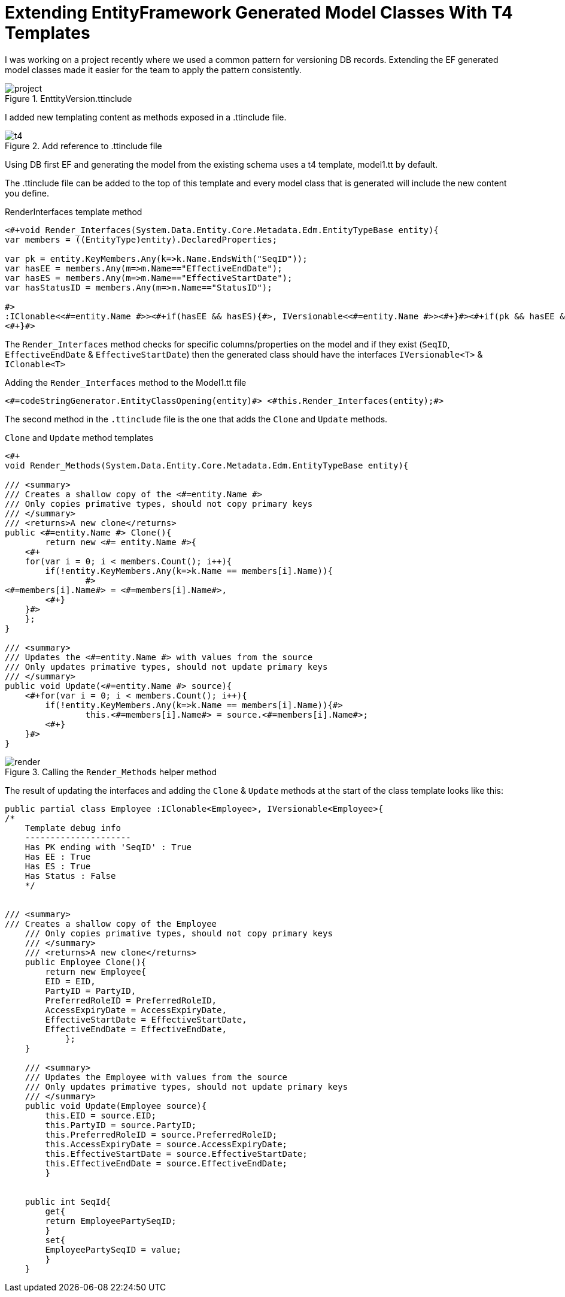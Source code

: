 = Extending EntityFramework Generated Model Classes With T4 Templates
:hp-tags: C#, T4, EF

I was working on a project recently where we used a common pattern for versioning DB records. Extending the EF generated model classes made it easier for the team to apply the pattern consistently.

[[img-project]]
.EnttityVersion.ttinclude
image::t4/project.png[]

I added new templating content as methods exposed in a .ttinclude file.

[[img-t4]]
.Add reference to .ttinclude file
image::t4/t4.png[]

Using DB first EF and generating the model from the existing schema uses a t4 template, model1.tt by default.

The .ttinclude file can be added to the top of this template and every model class that is generated will include the new content you define.

[app-l]
[source,c#]
.RenderInterfaces template method
----
<#+void Render_Interfaces(System.Data.Entity.Core.Metadata.Edm.EntityTypeBase entity){            
var members = ((EntityType)entity).DeclaredProperties;

var pk = entity.KeyMembers.Any(k=>k.Name.EndsWith("SeqID")); 
var hasEE = members.Any(m=>m.Name=="EffectiveEndDate");
var hasES = members.Any(m=>m.Name=="EffectiveStartDate");
var hasStatusID = members.Any(m=>m.Name=="StatusID");

#>
:IClonable<<#=entity.Name #>><#+if(hasEE && hasES){#>, IVersionable<<#=entity.Name #>><#+}#><#+if(pk && hasEE && hasES && hasStatusID){#>, IStatusEntity<#+}#>
<#+}#>
----
The `Render_Interfaces` method checks for specific columns/properties on the model and if they exist (`SeqID`, `EffectiveEndDate` & `EffectiveStartDate`) then the generated class should have the interfaces `IVersionable<T>` & `IClonable<T>`


[source, c#]
.Adding the `Render_Interfaces` method to the Model1.tt file
----
<#=codeStringGenerator.EntityClassOpening(entity)#> <#this.Render_Interfaces(entity);#> 
----

The second method in the `.ttinclude` file is the one that adds the `Clone` and `Update` methods.

[app-clone]
[source, c#]
.`Clone` and `Update` method templates
----
<#+ 
void Render_Methods(System.Data.Entity.Core.Metadata.Edm.EntityTypeBase entity){            

/// <summary>
/// Creates a shallow copy of the <#=entity.Name #>
/// Only copies primative types, should not copy primary keys
/// </summary>
/// <returns>A new clone</returns>
public <#=entity.Name #> Clone(){
	return new <#= entity.Name #>{
    <#+ 
    for(var i = 0; i < members.Count(); i++){
        if(!entity.KeyMembers.Any(k=>k.Name == members[i].Name)){
		#>
<#=members[i].Name#> = <#=members[i].Name#>,
	<#+}
    }#>
    };
}

/// <summary>
/// Updates the <#=entity.Name #> with values from the source
/// Only updates primative types, should not update primary keys
/// </summary>
public void Update(<#=entity.Name #> source){
    <#+for(var i = 0; i < members.Count(); i++){
        if(!entity.KeyMembers.Any(k=>k.Name == members[i].Name)){#>
		this.<#=members[i].Name#> = source.<#=members[i].Name#>;
	<#+}
    }#>
}
----

[[img-t4]]
.Calling the `Render_Methods` helper method
image::t4/render.png[]

The result of updating the interfaces and adding the `Clone` & `Update` methods at the start of the class template looks like this:
[source,c#]
----
public partial class Employee :IClonable<Employee>, IVersionable<Employee>{
/*
    Template debug info
    ---------------------
    Has PK ending with 'SeqID' : True
    Has EE : True
    Has ES : True
    Has Status : False
    */


/// <summary>
/// Creates a shallow copy of the Employee
    /// Only copies primative types, should not copy primary keys
    /// </summary>
    /// <returns>A new clone</returns>
    public Employee Clone(){
    	return new Employee{
        EID = EID,
    	PartyID = PartyID,
    	PreferredRoleID = PreferredRoleID,
    	AccessExpiryDate = AccessExpiryDate,
    	EffectiveStartDate = EffectiveStartDate,
    	EffectiveEndDate = EffectiveEndDate,
    	    };
    }
    
    /// <summary>
    /// Updates the Employee with values from the source
    /// Only updates primative types, should not update primary keys
    /// </summary>
    public void Update(Employee source){
        this.EID = source.EID;
    	this.PartyID = source.PartyID;
    	this.PreferredRoleID = source.PreferredRoleID;
    	this.AccessExpiryDate = source.AccessExpiryDate;
    	this.EffectiveStartDate = source.EffectiveStartDate;
    	this.EffectiveEndDate = source.EffectiveEndDate;
    	}
    
    
    public int SeqId{
    	get{
    	return EmployeePartySeqID;
    	}
    	set{
    	EmployeePartySeqID = value;
    	}
    }
----